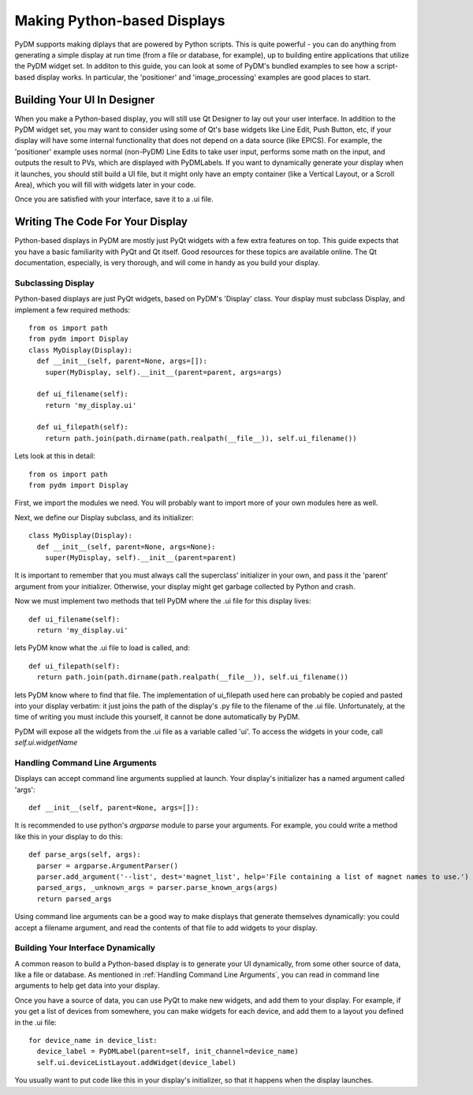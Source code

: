 ============================
Making Python-based Displays
============================

PyDM supports making diplays that are powered by Python scripts.  This is quite powerful - you can do anything from generating a simple display at run time (from a file or database, for example), up to building entire applications that utilize the PyDM widget set.  In additon to this guide, you can look at some of PyDM's bundled examples to see how a script-based display works.  In particular, the 'positioner' and 'image_processing' examples are good places to start.

Building Your UI In Designer
----------------------------

When you make a Python-based display, you will still use Qt Designer to lay out your user interface.  In addition to the PyDM widget set, you may want to consider using some of Qt's base widgets like Line Edit, Push Button, etc, if your display will have some internal functionality that does not depend on a data source (like EPICS).  For example, the 'positioner' example uses normal (non-PyDM) Line Edits to take user input, performs some math on the input, and outputs the result to PVs, which are displayed with PyDMLabels.  If you want to dynamically generate your display when it launches, you should still build a UI file, but it might only have an empty container (like a Vertical Layout, or a Scroll Area), which you will fill with widgets later in your code.

Once you are satisfied with your interface, save it to a .ui file.

Writing The Code For Your Display
---------------------------------

Python-based displays in PyDM are mostly just PyQt widgets with a few extra features on top.  This guide expects that you have a basic familiarity with PyQt and Qt itself.  Good resources for these topics are available online.  The Qt documentation, especially, is very thorough, and will come in handy as you build your display.

Subclassing Display
^^^^^^^^^^^^^^^^^^^

Python-based displays are just PyQt widgets, based on PyDM's 'Display' class.  Your display must subclass Display, and implement a few required methods::

  from os import path
  from pydm import Display
  class MyDisplay(Display):
    def __init__(self, parent=None, args=[]):
      super(MyDisplay, self).__init__(parent=parent, args=args)
      
    def ui_filename(self):
      return 'my_display.ui'
    
    def ui_filepath(self):
      return path.join(path.dirname(path.realpath(__file__)), self.ui_filename())

Lets look at this in detail::

  from os import path
  from pydm import Display

First, we import the modules we need.  You will probably want to import more of your own modules here as well.  

Next, we define our Display subclass, and its initializer::

  class MyDisplay(Display):
    def __init__(self, parent=None, args=None):
      super(MyDisplay, self).__init__(parent=parent)

It is important to remember that you must always call the superclass' initializer in your own, and pass it the 'parent' argument from your initializer.  Otherwise, your display might get garbage collected by Python and crash.

Now we must implement two methods that tell PyDM where the .ui file for this display lives::

  def ui_filename(self):
    return 'my_display.ui'

lets PyDM know what the .ui file to load is called, and::

  def ui_filepath(self):
    return path.join(path.dirname(path.realpath(__file__)), self.ui_filename())

lets PyDM know where to find that file.  The implementation of ui_filepath used here can probably be copied and pasted into your display verbatim: it just joins the path of the display's .py file to the filename of the .ui file.  Unfortunately, at the time of writing you must include this yourself, it cannot be done automatically by PyDM.

PyDM will expose all the widgets from the .ui file as a variable called 'ui'.  To access the widgets in your code, call `self.ui.widgetName`

Handling Command Line Arguments
^^^^^^^^^^^^^^^^^^^^^^^^^^^^^^^

Displays can accept command line arguments supplied at launch.  Your display's initializer has a named argument called 'args'::

  def __init__(self, parent=None, args=[]):

It is recommended to use python's `argparse` module to parse your arguments.  For example, you could write a method like this in your display to do this::

  def parse_args(self, args):
    parser = argparse.ArgumentParser()
    parser.add_argument('--list', dest='magnet_list', help='File containing a list of magnet names to use.')
    parsed_args, _unknown_args = parser.parse_known_args(args)
    return parsed_args

Using command line arguments can be a good way to make displays that generate themselves dynamically: you could accept a filename argument, and read the contents of that file to add widgets to your display.

Building Your Interface Dynamically
^^^^^^^^^^^^^^^^^^^^^^^^^^^^^^^^^^^

A common reason to build a Python-based display is to generate your UI dynamically, from some other source of data, like a file or database.  As mentioned in :ref:`Handling Command Line Arguments`, you can read in command line arguments to help get data into your display.

Once you have a source of data, you can use PyQt to make new widgets, and add them to your display.  For example, if you get a list of devices from somewhere, you can make widgets for each device, and add them to a layout you defined in the .ui file::

  for device_name in device_list:
    device_label = PyDMLabel(parent=self, init_channel=device_name)
    self.ui.deviceListLayout.addWidget(device_label)

You usually want to put code like this in your display's initializer, so that it happens when the display launches.
